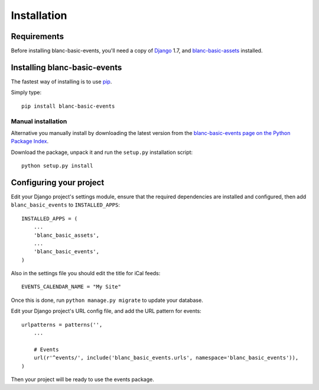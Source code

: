 ============
Installation
============

Requirements
============

Before installing blanc-basic-events, you'll need a copy of Django__ 1.7,
and blanc-basic-assets__ installed.

.. __: http://www.djangoproject.com/
.. __: https://github.com/blancltd/blanc-basic-assets


Installing blanc-basic-events
=============================

The fastest way of installing is to use pip__.

.. __: http://www.pip-installer.org/

Simply type::

    pip install blanc-basic-events

Manual installation
-------------------

Alternative you manually install by downloading the latest version from the
`blanc-basic-events page on the Python Package Index`__.

.. __: http://pypi.python.org/pypi/blanc-basic-events/

Download the package, unpack it and run the ``setup.py`` installation
script::

    python setup.py install


Configuring your project
========================

Edit your Django project's settings module, ensure that the required
dependencies are installed and configured, then add ``blanc_basic_events`` to
``INSTALLED_APPS``::

    INSTALLED_APPS = (
        ...
        'blanc_basic_assets',
        ...
        'blanc_basic_events',
    )

Also in the settings file you should edit the title for iCal feeds::

    EVENTS_CALENDAR_NAME = "My Site"

Once this is done, run ``python manage.py migrate`` to update your database.

Edit your Django project's URL config file, and add the URL pattern for events::

    urlpatterns = patterns('',
        ...

        # Events
        url(r'^events/', include('blanc_basic_events.urls', namespace='blanc_basic_events')),
    )

Then your project will be ready to use the events package.
